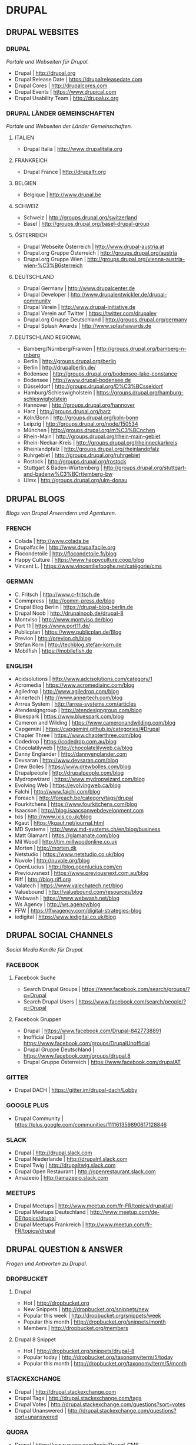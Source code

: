 #+OPTIONS: toc:2 

* DRUPAL
** DRUPAL WEBSITES
*** DRUPAL
/Portale und Webseiten für Drupal./
- Drupal						| http://drupal.org
- Drupal Release Date					| https://drupalreleasedate.com
- Drupal Cores						| http://drupalcores.com
- Drupal Events						| https://www.drupical.com
- Drupal Usability Team					| http://drupalux.org
*** DRUPAL LÄNDER GEMEINSCHAFTEN
/Portale und Webseiten der Länder Gemeinschaften./
**** ITALIEN
- Drupal Italia						| http://www.drupalitalia.org
**** FRANKREICH
- Drupal France						| http://drupalfr.org
**** BELGIEN
- Belgique						| http://www.drupal.be
**** SCHWEIZ
- Schweiz						| http://groups.drupal.org/switzerland
- Basel							| http://groups.drupal.org/basel-drupal-group
**** ÖSTERREICH
- Drupal Webseite Österreich				| http://www.drupal-austria.at
- Drupal.org Gruppe Österreich				| http://groups.drupal.org/austria
- Drupal.org Gruppe Wien				| http://groups.drupal.org/vienna-austria-wien-%C3%B6sterreich
**** DEUTSCHLAND 
- Drupal Germany					| http://www.drupalcenter.de
- Drupal Developer					| http://www.drupalentwickler.de/drupal-community
- Drupal Verein						| http://www.drupal-initiative.de
- Drupal Verein auf Twitter				| https://twitter.com/drupalev
- Drupal.org Gruppe Deutschland				| http://groups.drupal.org/germany
- Drupal Splash Awards					| http://www.splashawards.de
**** DEUTSCHLAND REGIONAL
- Bamberg/Nürnberg/Franken				| http://groups.drupal.org/bamberg-n-rnberg
- Berlin						| http://groups.drupal.org/berlin
- Berlin						| http://drupalberlin.de/
- Bodensee						| http://groups.drupal.org/bodensee-lake-constance
- Bodensee						| http://www.drupal-bodensee.de
- Düsseldorf						| http://groups.drupal.org/D%C3%BCsseldorf
- Hamburg/Schleswigholstein				| https://groups.drupal.org/hamburg-schleswigholstein
- Hannover						| http://groups.drupal.org/hannover
- Harz							| http://groups.drupal.org/harz
- Köln/Bonn						| http://groups.drupal.org/koln-bonn
- Leipzig						| http://groups.drupal.org/node/150534
- München						| http://groups.drupal.org/m%C3%BCnchen
- Rhein-Main						| http://groups.drupal.org/rhein-main-gebiet
- Rhein-Neckar-Kreis					| http://groups.drupal.org/rheinneckarkreis
- Rheinlandpfalz					| http://groups.drupal.org/rheinlandpfalz
- Ruhrgebiet						| http://groups.drupal.org/ruhrgebiet
- Rostock						| http://groups.drupal.org/rostock
- Stuttgart & Baden-Würtemberg				| http://groups.drupal.org/stuttgart-and-badenw%C3%BCrttemberg-bw
- Ulmx							| http://groups.drupal.org/ulm-donau
** DRUPAL BLOGS 
/Blogs von Drupal Anwendern und Agenturen./
*** FRENCH
- Colada						| http://www.colada.be
- Drupalfacile						| http://www.drupalfacile.org
- Flocondetoile						| http://flocondetoile.fr/blog
- Happy Culture						| https://www.happyculture.coop/blog
- Vincent L.						| https://www.vincentliefooghe.net/catégorie/cms
*** GERMAN
- C. Fritsch						| http://www.c-fritsch.de
- Commpress						| http://comm-press.de/blog
- Drupal Blog Berlin					| https://drupal-blog-berlin.de
- Drupal Noob						| http://drupalnoob.de/drupal-8
- Montviso						| http://www.montviso.de/blog
- Port 11						| https://www.port11.de/
- Publicplan						| https://www.publicplan.de/Blog
- Previon						| http://previon.ch/blog
- Stefan Korn						| http://techblog.stefan-korn.de
- Mobilfish						| https://mobilefish.de
*** ENGLISH
- Acidsolutions						| http://www.adcisolutions.com/category/1
- Acromedia						| https://www.acromediainc.com/blog
- Agiledrop						| http://www.agiledrop.com/blog
- Annertech						| http://www.annertech.com/blog
- Arrrea System						| http://arrea-systems.com/articles
- Atendesigngroup					| http://atendesigngroup.com/blog
- Bluespark						| https://www.bluespark.com/blog
- Cameron and Wilding					| https://www.cameronandwilding.com/blog
- Capgemini						| https://capgemini.github.io/categories/#Drupal
- Chapier Three						| https://www.chapterthree.com/blog
- Codedrop						| https://codedrop.com.au/blog
- Chocolatilyweb					| http://chocolatelilyweb.ca/blog
- Danny Englander					| http://dannyenglander.com
- Devsaran						| http://www.devsaran.com/blog
- Drew Bolles						| https://www.drewbolles.com/blog
- Drupalpeople						| http://drupalpeople.com/blog
- Mydropwizard						| https://www.mydropwizard.com/blog
- Evolving Web						| https://evolvingweb.ca/blog
- Falchi						| http://www.faichi.com/blog
- Foreach						| http://foreach.be/category/tags/drupal
- Fourkitchens						| https://www.fourkitchens.com/blog
- Isaacson						| http://blog.isaacsonwebdevelopment.com
- Ixis							| http://www.ixis.co.uk/blog
- Kgaut							| https://kgaut.net/journal.html
- MD Systems						| http://www.md-systems.ch/en/blog/business
- Matt Glamant						| https://glamanate.com/blog
- Mil Wood						| http://tim.millwoodonline.co.uk
- Morten						| http://morten.dk
- Netstudio						| https://www.netstudio.co.uk/blog
- Nuvole						| http://nuvole.org/blog
- OpenLucius						| http://blog.openlucius.com/en
- Previouvsnext						| https://www.previousnext.com.au/blog
- Riff							| http://blog.riff.org
- Valatech						| https://www.valechatech.net/blog
- Valuebound						| http://valuebound.com/resources/blog
- Webwash						| https://www.webwash.net/blog
- Ws Agency						| http://ws.agency/blog
- FFW							| https://ffwagency.com/digital-strategies-blog
- iedigital						| https://www.iedigital.co.uk/blog

** DRUPAL SOCIAL CHANNELS
/Social Media Kanäle für Drupal./
*** FACEBOOK
**** Facebook Suche
- Search Drupal Groups					| https://www.facebook.com/search/groups/?q=Drupal
- Search Drupal Users					| https://www.facebook.com/search/people/?q=Drupal

**** Facebook Gruppen
- Drupal						| https://www.facebook.com/Drupal-8427738891
- Inofficial Drupal					| https://www.facebook.com/groups/DrupalUnofficial
- Drupal Gruppe Deutschland				| https://www.facebook.com/groups/drupal.8
- Drupal Gruppe Österreich				| https://www.facebook.com/drupalAT

*** GITTER
- Drupal DACH						| https://gitter.im/drupal-dach/Lobby

*** GOOGLE PLUS
- Drupal Community					| https://plus.google.com/communities/111161359890617128846

*** SLACK
- Drupal						| http://drupal.slack.com
- Drupal Niederlande					| http://drupalnl.slack.com
- Drupal Twig						| http://drupaltwig.slack.com
- Drupal Open Restaurant				| http://openrestaurant.slack.com
- Amazeeio						| http://amazeeio.slack.com

*** MEETUPS
- Drupal Meetups					| http://www.meetup.com/fr-FR/topics/drupal/all
- Drupal Meetups Deutschland				| http://www.meetup.com/de-DE/topics/drupal
- Drupal Meetups Frankreich				| http://www.meetup.com/fr-FR/topics/drupal

** DRUPAL QUESTION & ANSWER
/Fragen und Antworten zu Drupal./
*** DROPBUCKET
**** Drupal
- Hot							| http://dropbucket.org
- New Snippets						| http://dropbucket.org/snippets/new
- Popular this week					| http://dropbucket.org/snippets/week
- Popular this month					| http://dropbucket.org/snippets/month
- Members						| http://dropbucket.org/members

**** Drupal 8 Snippet
- Hot							| http://dropbucket.org/snippets/drupal-8
- Popular today						| http://dropbucket.org/taxonomy/term/5/today
- Popular this month					| http://dropbucket.org/taxonomy/term/5/month

*** STACKEXCHANGE
- Drupal						| http://drupal.stackexchange.com
- Drupal Tags						| http://drupal.stackexchange.com/tags
- Drupal Votes						| http://drupal.stackexchange.com/questions?sort=votes
- Drupal Unanswered					| http://drupal.stackexchange.com/questions?sort=unanswered

*** QUORA
- Drupal						| https://www.quora.com/topic/Drupal-CMS
- Drupal Answer						| https://www.quora.com/topic/Drupal-CMS/top_questions
- Drupal Writers					| https://www.quora.com/topic/Drupal-CMS/writers

*** REDDIT
- Drupal						| https://www.reddit.com/r/drupal
- Drupal New						| https://www.reddit.com/r/drupal/new
- Drupal Top						| https://www.reddit.com/r/drupal/top

*** MEDIUM
- Tag Drupal						| https://medium.com/tag/drupal
- Tag Drupal-8						| https://medium.com/tag/drupal-8

*** TWITTER
**** DRUPAL 8
- Drupal 8 Contrib.					| https://twitter.com/drupal8contrib
- Drupal Modules					| https://twitter.com/drupal_modules
- Drupal Security					| https://twitter.com/drupalsecurity
**** ENGLISCH
- Twitter Liste						| https://twitter.com/patrickschanen/lists/drupal-en
- Dougvann						| https://mobile.twitter.com/dougvann
- Lullabot						| https://twitter.com/lullabot
- Karoly Négyesi					| https://twitter.com/chx
- Brick Factory						| https://twitter.com/BrickFactory
- MD Systems Schweiz					| https://twitter.com/MDSystems_CH
- Agile Drop						| https://twitter.com/agiledrop
- Vardot						| https://twitter.com/vardot
- Open Concept						| https://twitter.com/openconcept_ca
**** FRANZÖSICH
- Twitter Liste						| https://twitter.com/patrickschanen/lists/drupal-fr
- Simon Georges						| https://twitter.com/simongeorges
- Julien Dubois						| https://twitter.com/Artusamak
- Christophe Dugué					| https://twitter.com/chdugue
- Léon Cros						| https://twitter.com/chipway
**** DEUTSCH
- degov							| https://twitter.com/Drupal_deGov
- 1xInternet						| https://twitter.com/1xINTERNET
- Publicplan						| https://twitter.com/publicplan_GmbH
- Zebralog						| https://twitter.com/zebralog
- Lara Knebel						| https://twitter.com/LKnebel19
- UndPaul						| https://twitter.com/undpaul
- Erdfisch						| https://twitter.com/erdfisch
- Steffan R.						| https://twitter.com/_SteffenR
- Anja Schirwinski					| https://twitter.com/aschiwi
- Ronald Krentz						| https://twitter.com/rokr
- Da Wehner						| https://twitter.com/da_wehner
- Alexander Bogomolov					| https://twitter.com/abogomolov
- Holger Weichenberg					| https://twitter.com/gnuschichten
- Nodgard						| https://twitter.com/nodegard_com
- Carsten Logemann					| https://twitter.com/C_Logemann
** DRUPAL HOSTING
/Anbieter für Drupal Hosting./
*** HOSTING
- Webhosting Franken					| https://www.webhosting-franken.de/apps/cms/drupal-hosting
- Freistilbox						| http://www.freistilbox.com
- Pantheon						| https://pantheon.io
- Omega8						| https://omega8.cc
- Platform.sh						| https://platform.sh
- Acquia						| https://www.acquia.com/de/produkte-dienste/acquia-cloud
*** HOSTING ARTICLES
- [[https://www.quora.com/GetPantheon-vs-Omega8-vs-Acquia-pros-and-cons-of-each][GetPantheon vs. Omega8 vs. Acquia - pros and cons of each?]] 
** DRUPAL LOCAL
/Lokale Entwicklungs Umgebungen für Drupal./
*** Docker
- Docker for Drupal					| https://github.com/wodby/docker4drupal
  - Documentation			| https://bitnami.com/stack/drupal
*** Vagrant
- Drupalvm						| https://www.drupalvm.com/
*** Bitnami
- Drupal Stack						| https://bitnami.com/stack/drupal
*** Acquia 
- Acquia Desktop					| https://dev.acquia.com/downloads
** DRUPAL DEV TOOLS
/Tools die wärend der Entwicklung mit Drupal in den Einsatz kommen können./
*** Drush
- Drush							| http://www.drush.org
  - Documentation					| http://www.drush.org/en/master/
  - Commands						| https://drushcommands.com
  - Stackexchange					| https://drupal.stackexchange.com/questions/tagged/drush
*** Drupal Console
- Console						| https://drupalconsole.com
  - Documentation	         			| https://drupalconsole.com/docs/english
** DRUPAL TRAINING 
/Portale und Webseiten welche Drupal Schulungen anbieten./
*** Online 
- Drupalize.me						| https://drupalize.me
  - Blog						| https://drupalize.me/tutorials
** DRUPAL BOOKS
/Bücher für Drupal./
*** Gitbook
Drupal Media						| https://www.gitbook.com/book/drupal-media/drupal8-guide/details
** DRUPAL CAMP
*** Belgien
- 2017 September 8-9 - Drupal Camp Belgien Antwerp	| https://drupalcamp.be
  - Twitter						| https://twitter.com/drupalcampbe
** DRUPAL TOOLS  
- Dropguard Website					| https://www.drop-guard.net/
  - Project						| https://www.drupal.org/project/dropguard
** DRUPAL SHOWCASE
- https://github.com/psnc/drupal/blob/master/drupal-showcase/drupal-showcase.org
** DRUPAL DISTRIBUTIONS
- https://github.com/psnc/drupal/blob/master/drupal-distributions/drupal-distributions.org
** DRUPAL MODULES
- https://github.com/psnc/drupal/blob/master/drupal-distributions/drupal-modules.org
